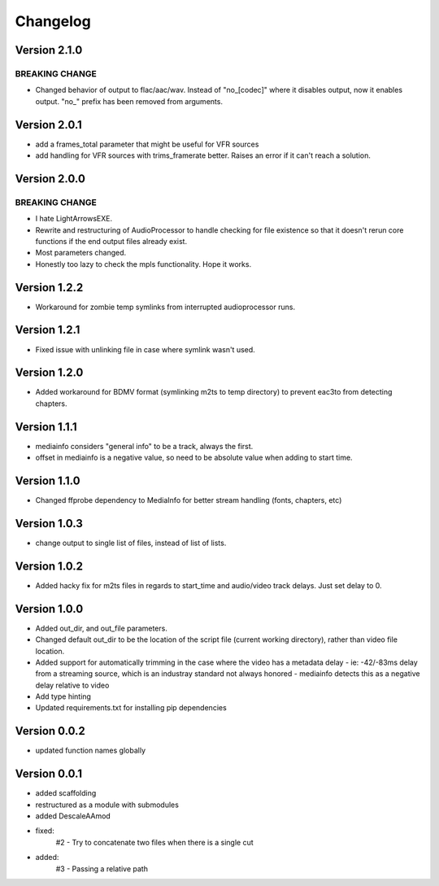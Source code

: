 =========
Changelog
=========

Version 2.1.0
===========

BREAKING CHANGE
---------------
- Changed behavior of output to flac/aac/wav. Instead of "no_[codec]" where it disables output, now it enables output. "no_" prefix has been removed from arguments.


Version 2.0.1
===========

- add a frames_total parameter that might be useful for VFR sources
- add handling for VFR sources with trims_framerate better. Raises an error if it can't reach a solution.

Version 2.0.0
===========

BREAKING CHANGE
---------------
- I hate LightArrowsEXE.
- Rewrite and restructuring of AudioProcessor to handle checking for file existence so that it doesn't rerun core functions if the end output files already exist.
- Most parameters changed. 
- Honestly too lazy to check the mpls functionality. Hope it works.

Version 1.2.2
===========

- Workaround for zombie temp symlinks from interrupted audioprocessor runs.

Version 1.2.1
===========

- Fixed issue with unlinking file in case where symlink wasn't used.

Version 1.2.0
===========

- Added workaround for BDMV format (symlinking m2ts to temp directory) to prevent eac3to from detecting chapters.

Version 1.1.1
===========

- mediainfo considers "general info" to be a track, always the first. 
- offset in mediainfo is a negative value, so need to be absolute value when adding to start time.

Version 1.1.0
===========

- Changed ffprobe dependency to MediaInfo for better stream handling (fonts, chapters, etc)

Version 1.0.3
===========

- change output to single list of files, instead of list of lists.

Version 1.0.2
===========

- Added hacky fix for m2ts files in regards to start_time and audio/video track delays. Just set delay to 0.

Version 1.0.0
===========

- Added out_dir, and out_file parameters. 
- Changed default out_dir to be the location of the script file (current working directory), rather than video file location.
- Added support for automatically trimming in the case where the video has a metadata delay 
  - ie: -42/-83ms delay from a streaming source, which is an industray standard not always honored
  - mediainfo detects this as a negative delay relative to video
- Add type hinting
- Updated requirements.txt for installing pip dependencies

Version 0.0.2
===========

- updated function names globally

Version 0.0.1
===========

- added scaffolding
- restructured as a module with submodules
- added DescaleAAmod
- fixed: 
    #2 - Try to concatenate two files when there is a single cut
- added:
    #3 - Passing a relative path
